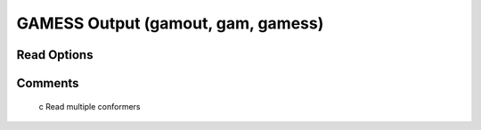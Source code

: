 GAMESS Output (gamout, gam, gamess)
===================================
Read Options
~~~~~~~~~~~~

.. cmdoption:: s

  Output single bonds only

.. cmdoption:: b

  Disable bonding entirely
Comments
~~~~~~~~
  c  Read multiple conformers

